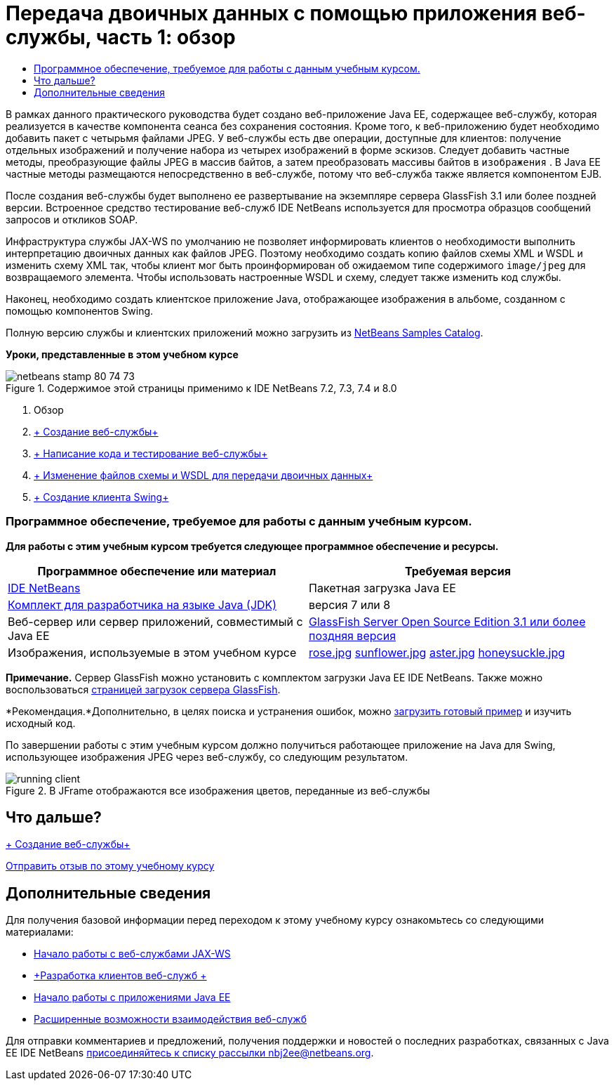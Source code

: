 // 
//     Licensed to the Apache Software Foundation (ASF) under one
//     or more contributor license agreements.  See the NOTICE file
//     distributed with this work for additional information
//     regarding copyright ownership.  The ASF licenses this file
//     to you under the Apache License, Version 2.0 (the
//     "License"); you may not use this file except in compliance
//     with the License.  You may obtain a copy of the License at
// 
//       http://www.apache.org/licenses/LICENSE-2.0
// 
//     Unless required by applicable law or agreed to in writing,
//     software distributed under the License is distributed on an
//     "AS IS" BASIS, WITHOUT WARRANTIES OR CONDITIONS OF ANY
//     KIND, either express or implied.  See the License for the
//     specific language governing permissions and limitations
//     under the License.
//

= Передача двоичных данных с помощью приложения веб-службы, часть 1: обзор
:jbake-type: tutorial
:jbake-tags: tutorials 
:jbake-status: published
:syntax: true
:toc: left
:toc-title:
:description: Передача двоичных данных с помощью приложения веб-службы, часть 1: обзор - Apache NetBeans
:keywords: Apache NetBeans, Tutorials, Передача двоичных данных с помощью приложения веб-службы, часть 1: обзор

В рамках данного практического руководства будет создано веб-приложение Java EE, содержащее веб-службу, которая реализуется в качестве компонента сеанса без сохранения состояния. Кроме того, к веб-приложению будет необходимо добавить пакет с четырьмя файлами JPEG. У веб-службы есть две операции, доступные для клиентов: получение отдельных изображений и получение набора из четырех изображений в форме эскизов. Следует добавить частные методы, преобразующие файлы JPEG в массив байтов, а затем преобразовать массивы байтов в  ``изображения`` . В Java EE частные методы размещаются непосредственно в веб-службе, потому что веб-служба также является компонентом EJB.

После создания веб-службы будет выполнено ее развертывание на экземпляре сервера GlassFish 3.1 или более поздней версии. Встроенное средство тестирование веб-служб IDE NetBeans используется для просмотра образцов сообщений запросов и откликов SOAP.

Инфраструктура службы JAX-WS по умолчанию не позволяет информировать клиентов о необходимости выполнить интерпретацию двоичных данных как файлов JPEG. Поэтому необходимо создать копию файлов схемы XML и WSDL и изменить схему XML так, чтобы клиент мог быть проинформирован об ожидаемом типе содержимого  ``image/jpeg``  для возвращаемого элемента. Чтобы использовать настроенные WSDL и схему, следует также изменить код службы.

Наконец, необходимо создать клиентское приложение Java, отображающее изображения в альбоме, созданном с помощью компонентов Swing.

Полную версию службы и клиентских приложений можно загрузить из link:https://netbeans.org/projects/samples/downloads/directory/Samples%252FWeb%2520Services%252FWeb%2520Service%2520Passing%2520Binary%2520Data%2520--%2520EE6[+NetBeans Samples Catalog+].

*Уроки, представленные в этом учебном курсе*

image::images/netbeans-stamp-80-74-73.png[title="Содержимое этой страницы применимо к IDE NetBeans 7.2, 7.3, 7.4 и 8.0"]

1. Обзор
2. link:./flower_ws.html[+ Создание веб-службы+]
3. link:./flower-code-ws.html[+ Написание кода и тестирование веб-службы+]
4. link:./flower_wsdl_schema.html[+ Изменение файлов схемы и WSDL для передачи двоичных данных+]
5. link:./flower_swing.html[+ Создание клиента Swing+]


=== Программное обеспечение, требуемое для работы с данным учебным курсом.

*Для работы с этим учебным курсом требуется следующее программное обеспечение и ресурсы.*

|===
|Программное обеспечение или материал |Требуемая версия 

|link:https://netbeans.org/downloads/index.html[+IDE NetBeans+] |Пакетная загрузка Java EE 

|link:http://www.oracle.com/technetwork/java/javase/downloads/index.html[+Комплект для разработчика на языке Java (JDK)+] |версия 7 или 8 

|Веб-сервер или сервер приложений, совместимый с Java EE |link:http://glassfish.java.net/[+GlassFish Server Open Source Edition 3.1 или более поздняя версия+]
 

|Изображения, используемые в этом учебном курсе |link:images/rose.jpg[+rose.jpg+]
link:images/sunflower.jpg[+sunflower.jpg+]
link:images/aster.jpg[+aster.jpg+]
link:images/honeysuckle.jpg[+honeysuckle.jpg+] 
|===

*Примечание.* Сервер GlassFish можно установить с комплектом загрузки Java EE IDE NetBeans. Также можно воспользоваться link:https://glassfish.java.net/download.html[+страницей загрузок сервера GlassFish+].

*Рекомендация.*Дополнительно, в целях поиска и устранения ошибок, можно link:https://netbeans.org/files/documents/4/2343/SoapWithAttachments.zip[+загрузить готовый пример+] и изучить исходный код.

По завершении работы с этим учебным курсом должно получиться работающее приложение на Java для Swing, использующее изображения JPEG через веб-службу, со следующим результатом.

image::images/running-client.png[title="В JFrame отображаются все изображения цветов, переданные из веб-службы"]


== Что дальше?

link:./flower_ws.html[+ Создание веб-службы+]

link:/about/contact_form.html?to=3&subject=Feedback:%20Flower%20Overview%20EE6[+Отправить отзыв по этому учебному курсу+]



== Дополнительные сведения

Для получения базовой информации перед переходом к этому учебному курсу ознакомьтесь со следующими материалами:

* link:./jax-ws.html[+Начало работы с веб-службами JAX-WS+]
* link:../../docs/websvc/client.html[+Разработка клиентов веб-служб +]
* link:../javaee/javaee-gettingstarted.html[+Начало работы с приложениями Java EE+]
* link:./wsit.html[+Расширенные возможности взаимодействия веб-служб+]

Для отправки комментариев и предложений, получения поддержки и новостей о последних разработках, связанных с Java EE IDE NetBeans link:../../../community/lists/top.html[+присоединяйтесь к списку рассылки nbj2ee@netbeans.org+].

